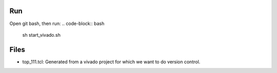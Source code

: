 
Run
--------------
Open git bash, then run:
.. code-block:: bash
    sh start_vivado.sh


Files
--------------    
- top_111.tcl: Generated from a vivado project for which we want to do version control.